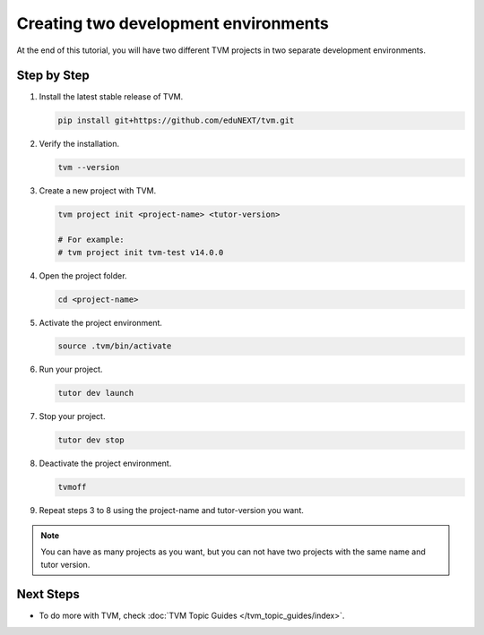 Creating two development environments
######################################

At the end of this tutorial, you will have two different TVM projects in two separate development environments.

Step by Step
-------------

#.  Install the latest stable release of TVM.

    .. code-block:: bash

        pip install git+https://github.com/eduNEXT/tvm.git

#.  Verify the installation.

    .. code-block:: bash

        tvm --version

#.  Create a new project with TVM.

    .. code-block:: bash

        tvm project init <project-name> <tutor-version>

        # For example:
        # tvm project init tvm-test v14.0.0

#.  Open the project folder.

    .. code-block:: bash

        cd <project-name>

#.  Activate the project environment.

    .. code-block:: bash

        source .tvm/bin/activate

#.  Run your project.

    .. code-block:: bash

        tutor dev launch

#.  Stop your project.

    .. code-block:: bash

        tutor dev stop

#.  Deactivate the project environment.

    .. code-block:: bash

        tvmoff

#.  Repeat steps 3 to 8 using the project-name and tutor-version you want.

.. note:: You can have as many projects as you want, but you can not have two projects with the same name and tutor version.

Next Steps
-----------

- To do more with TVM, check :doc:`TVM Topic Guides </tvm_topic_guides/index>`.
